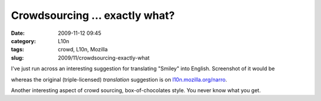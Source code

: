 Crowdsourcing ... exactly what?
###############################
:date: 2009-11-12 09:45
:category: L10n
:tags: crowd, L10n, Mozilla
:slug: 2009/11/crowdsourcing-exactly-what

I've just run across an interesting suggestion for translating "Smiley" into English. Screenshot of it would be

|Crowd sourcing exactly what?|

whereas the original (triple-licensed) *translation* suggestion is on `l10n.mozilla.org/narro <https://l10n.mozilla.org/narro/narro_context_suggest.php?l=en-US&p=3&f=0&c=5784&tf=1&st=1&s=%27Smiley%27&ci=1&cc=1&o=-1&a=0>`__.

Another interesting aspect of crowd sourcing, box-of-chocolates style. You never know what you get.

.. |Crowd sourcing exactly what?| image:: http://farm3.static.flickr.com/2781/4098632664_d87d4594cd.jpg
   :width: 500px
   :height: 202px
   :target: http://www.flickr.com/photos/axelhecht/4098632664/
